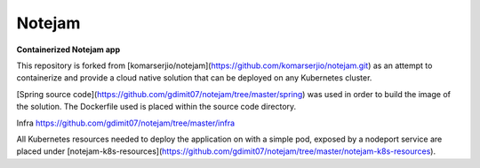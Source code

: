 *******
Notejam
*******

**Containerized Notejam app**

This repository is forked from [komarserjio/notejam](https://github.com/komarserjio/notejam.git) as an attempt to containerize and provide a cloud native solution that can be deployed on any Kubernetes cluster.

[Spring source code](https://github.com/gdimit07/notejam/tree/master/spring) was used in order to build the image of the solution. The Dockerfile used is placed within the source code directory.

Infra 
https://github.com/gdimit07/notejam/tree/master/infra

All Kubernetes resources needed to deploy the application on with a simple pod, exposed by a nodeport service are placed under [notejam-k8s-resources](https://github.com/gdimit07/notejam/tree/master/notejam-k8s-resources).
